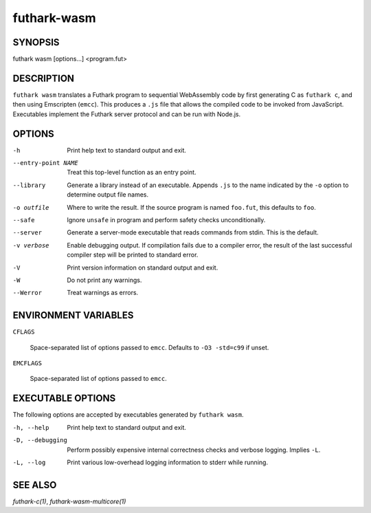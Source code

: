 .. role:: ref(emphasis)

.. _futhark-wasm(1):

============
futhark-wasm
============

SYNOPSIS
========

futhark wasm [options...] <program.fut>

DESCRIPTION
===========

``futhark wasm`` translates a Futhark program to sequential
WebAssembly code by first generating C as ``futhark c``, and then
using Emscripten (``emcc``).  This produces a ``.js`` file that allows
the compiled code to be invoked from JavaScript.  Executables
implement the Futhark server protocol and can be run with Node.js.

OPTIONS
=======

-h
  Print help text to standard output and exit.

--entry-point NAME
  Treat this top-level function as an entry point.

--library
  Generate a library instead of an executable.  Appends ``.js``
  to the name indicated by the ``-o`` option to determine output
  file names.

-o outfile
  Where to write the result.  If the source program is named
  ``foo.fut``, this defaults to ``foo``.

--safe
  Ignore ``unsafe`` in program and perform safety checks unconditionally.

--server
  Generate a server-mode executable that reads commands from stdin.
  This is the default.

-v verbose
  Enable debugging output.  If compilation fails due to a compiler
  error, the result of the last successful compiler step will be
  printed to standard error.

-V
  Print version information on standard output and exit.

-W
  Do not print any warnings.

--Werror
  Treat warnings as errors.

ENVIRONMENT VARIABLES
=====================

``CFLAGS``

  Space-separated list of options passed to ``emcc``.  Defaults
  to ``-O3 -std=c99`` if unset.

``EMCFLAGS``

  Space-separated list of options passed to ``emcc``.

EXECUTABLE OPTIONS
==================

The following options are accepted by executables generated by
``futhark wasm``.

-h, --help

  Print help text to standard output and exit.

-D, --debugging

  Perform possibly expensive internal correctness checks and verbose
  logging.  Implies ``-L``.

-L, --log

  Print various low-overhead logging information to stderr while
  running.


SEE ALSO
========

:ref:`futhark-c(1)`, :ref:`futhark-wasm-multicore(1)`
